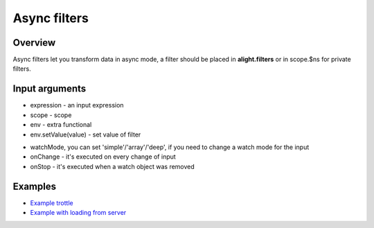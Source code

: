 Async filters
==============

Overview
--------

Async filters let you transform data in async mode, a filter should be placed in **alight.filters** or in scope.$ns for private filters.

.. code-block:: javascript
    :caption: Example of async filter

    alight.filters.trottle = function(delay, scope, env) {
        delay = Number(delay);
        var to;
        this.onChange = function(value) {
            if(to) clearTimeout(to);
            to = setTimeout(function() {
                to = null;
                env.setValue(value);
                scope.scan();
            }, delay);
        }
    }
    alight.filters.trottle.prototype.ext = true;  // extra filter

Input arguments
---------------

* expression - an input expression
* scope - scope
* env - extra functional
* env.setValue(value) - set value of filter

.. code-block:: javascript
    :caption: Example of async filter

    alight.filters.asyncFilter = function(expression, scope, env) {};
    alight.filters.asyncFilter.prototype = {
        watchMode: 'deep',
        onChange: function(value) {},
        onStop: function() {}
    }

* watchMode, you can set 'simple'/'array'/'deep', if you need to change a watch mode for the input
* onChange - it's executed on every change of input
* onStop - it's executed when a watch object was removed

Examples
--------

* `Example trottle <http://jsfiddle.net/lega911/fkresedc/>`_
* `Example with loading from server <http://plnkr.co/edit/1pdQniodIjtmSuiZHDWo?p=preview>`_

.. raw:: html
   :file: discus.html
